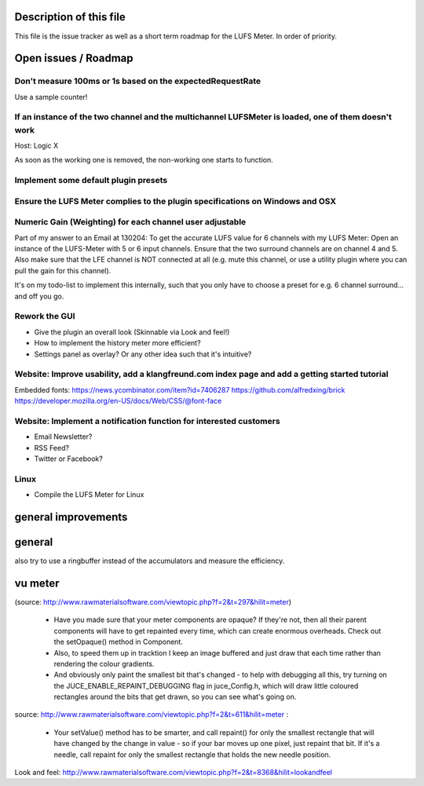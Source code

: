 .. author: Samuel Gaehwiler (klangfreund.com)


Description of this file
========================

This file is the issue tracker as well as a short term roadmap for the LUFS Meter.
In order of priority.


Open issues / Roadmap
=====================



Don't measure 100ms or 1s based on the expectedRequestRate
----------------------------------------------------------

Use a sample counter! 


If an instance of the two channel and the multichannel LUFSMeter is loaded, one of them doesn't work
----------------------------------------------------------------------------------------------------

Host: Logic X

As soon as the working one is removed, the non-working one starts to function.


Implement some default plugin presets
-------------------------------------

Ensure the LUFS Meter complies to the plugin specifications on Windows and OSX
------------------------------------------------------------------------------

Numeric Gain (Weighting) for each channel user adjustable
---------------------------------------------------------

Part of my answer to an Email at 130204:
To get the accurate LUFS value for 6 channels with my LUFS Meter:
Open an instance of the LUFS-Meter with 5 or 6 input channels.
Ensure that the two surround channels are on channel 4 and 5. Also make sure that the LFE channel is NOT connected at all (e.g. mute this channel, or use a utility plugin where you can pull the gain for this channel).

It's on my todo-list to implement this internally, such that you only have to choose a preset for e.g. 6 channel surround... and off you go.

Rework the GUI
--------------

- Give the plugin an overall look (Skinnable via Look and feel!)
- How to implement the history meter more efficient?
- Settings panel as overlay? Or any other idea such that it's intuitive?

Website: Improve usability, add a klangfreund.com index page and add a getting started tutorial
-----------------------------------------------------------------------------------------------

Embedded fonts:
https://news.ycombinator.com/item?id=7406287
https://github.com/alfredxing/brick
https://developer.mozilla.org/en-US/docs/Web/CSS/@font-face


Website: Implement a notification function for interested customers
-------------------------------------------------------------------

- Email Newsletter?
- RSS Feed?
- Twitter or Facebook?

Linux
-----

- Compile the LUFS Meter for Linux


general improvements
====================

general
=======

also try to use a ringbuffer instead of the accumulators and measure the efficiency.


vu meter
========

(source: http://www.rawmaterialsoftware.com/viewtopic.php?f=2&t=297&hilit=meter)

    - Have you made sure that your meter components are opaque? If they're not, then all their parent components will have to get repainted every time, which can create enormous overheads. Check out the setOpaque() method in Component. 

    - Also, to speed them up in tracktion I keep an image buffered and just draw that each time rather than rendering the colour gradients. 

    - And obviously only paint the smallest bit that's changed - to help with debugging all this, try turning on the JUCE_ENABLE_REPAINT_DEBUGGING flag in juce_Config.h, which will draw little coloured rectangles around the bits that get drawn, so you can see what's going on.

source: http://www.rawmaterialsoftware.com/viewtopic.php?f=2&t=611&hilit=meter :

    - Your setValue() method has to be smarter, and call repaint() for only the smallest rectangle that will have changed by the change in value - so if your bar moves up one pixel, just repaint that bit. If it's a needle, call repaint for only the smallest rectangle that holds the new needle position.


Look and feel:
http://www.rawmaterialsoftware.com/viewtopic.php?f=2&t=8368&hilit=lookandfeel
